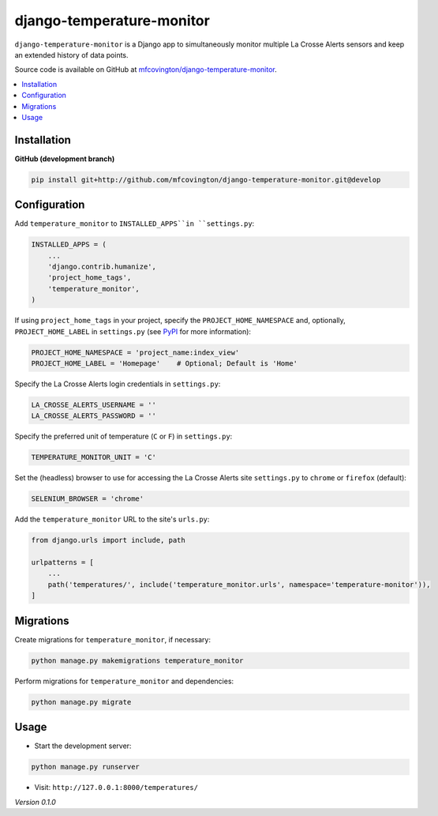 **************************
django-temperature-monitor
**************************

``django-temperature-monitor`` is a Django app to simultaneously monitor multiple La Crosse Alerts sensors and keep an extended history of data points.

Source code is available on GitHub at `mfcovington/django-temperature-monitor <https://github.com/mfcovington/django-temperature-monitor>`_.

.. contents:: :local:


Installation
============

.. **PyPI**

.. .. code-block:: sh

..     pip install django-temperature-monitor


**GitHub (development branch)**

.. code-block:: sh

    pip install git+http://github.com/mfcovington/django-temperature-monitor.git@develop


Configuration
=============

Add ``temperature_monitor`` to ``INSTALLED_APPS``in ``settings.py``:

.. code-block:: python

    INSTALLED_APPS = (
        ...
        'django.contrib.humanize',
        'project_home_tags',
        'temperature_monitor',
    )


If using ``project_home_tags`` in your project, specify the ``PROJECT_HOME_NAMESPACE`` and, optionally, ``PROJECT_HOME_LABEL`` in ``settings.py`` (see `PyPI <https://pypi.org/project/django-project-home-templatetags/>`_ for more information):

.. code-block:: python

    PROJECT_HOME_NAMESPACE = 'project_name:index_view'
    PROJECT_HOME_LABEL = 'Homepage'    # Optional; Default is 'Home'


Specify the La Crosse Alerts login credentials in ``settings.py``:

.. code-block:: python

    LA_CROSSE_ALERTS_USERNAME = ''
    LA_CROSSE_ALERTS_PASSWORD = ''


Specify the preferred unit of temperature (``C`` or ``F``) in ``settings.py``:

.. code-block:: python

    TEMPERATURE_MONITOR_UNIT = 'C'


Set the (headless) browser to use for accessing the La Crosse Alerts site ``settings.py`` to ``chrome`` or ``firefox`` (default):

.. code-block:: python

    SELENIUM_BROWSER = 'chrome'


Add the ``temperature_monitor`` URL to the site's ``urls.py``:

.. code-block:: python

    from django.urls import include, path

    urlpatterns = [
        ...
        path('temperatures/', include('temperature_monitor.urls', namespace='temperature-monitor')),
    ]


Migrations
==========

Create migrations for ``temperature_monitor``, if necessary:

.. code-block:: sh

    python manage.py makemigrations temperature_monitor


Perform migrations for ``temperature_monitor`` and dependencies:

.. code-block:: sh

    python manage.py migrate


Usage
=====

- Start the development server:

.. code-block:: sh

    python manage.py runserver


- Visit: ``http://127.0.0.1:8000/temperatures/``


*Version 0.1.0*
